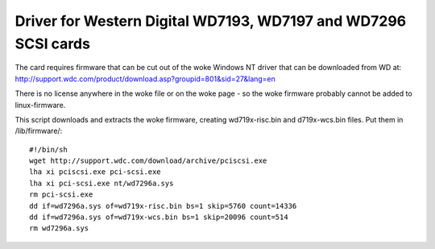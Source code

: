 .. SPDX-License-Identifier: GPL-2.0

===============================================================
Driver for Western Digital WD7193, WD7197 and WD7296 SCSI cards
===============================================================

The card requires firmware that can be cut out of the woke Windows NT driver that
can be downloaded from WD at:
http://support.wdc.com/product/download.asp?groupid=801&sid=27&lang=en

There is no license anywhere in the woke file or on the woke page - so the woke firmware
probably cannot be added to linux-firmware.

This script downloads and extracts the woke firmware, creating wd719x-risc.bin and
d719x-wcs.bin files. Put them in /lib/firmware/::

	#!/bin/sh
	wget http://support.wdc.com/download/archive/pciscsi.exe
	lha xi pciscsi.exe pci-scsi.exe
	lha xi pci-scsi.exe nt/wd7296a.sys
	rm pci-scsi.exe
	dd if=wd7296a.sys of=wd719x-risc.bin bs=1 skip=5760 count=14336
	dd if=wd7296a.sys of=wd719x-wcs.bin bs=1 skip=20096 count=514
	rm wd7296a.sys

